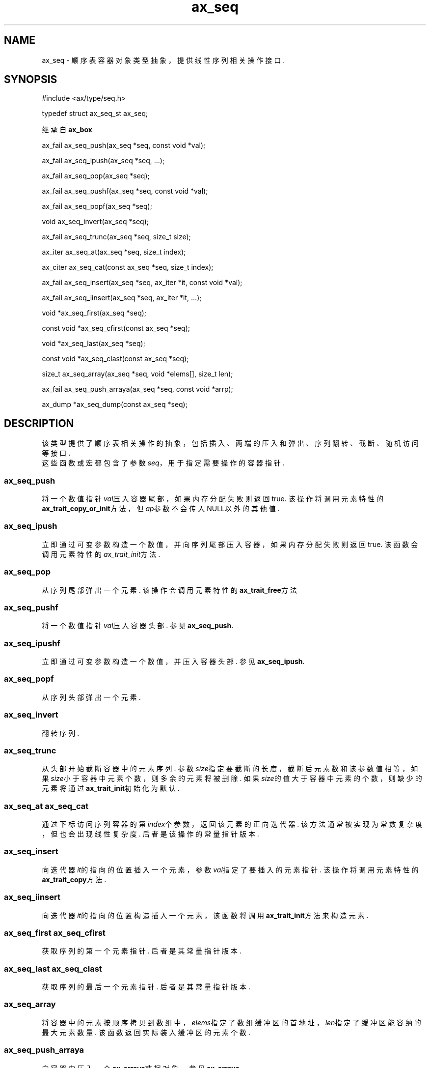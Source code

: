 .TH "ax_seq" 3 "Mar 9 2022" "axe"

.SH NAME
ax_seq \- 顺序表容器对象类型抽象，提供线性序列相关操作接口\&.  

.SH SYNOPSIS
.EX
#include <ax/type/seq.h>

typedef struct ax_seq_st ax_seq;

继承自 \fBax_box\fP

ax_fail ax_seq_push(ax_seq *seq, const void *val);

ax_fail ax_seq_ipush(ax_seq *seq, ...);

ax_fail ax_seq_pop(ax_seq *seq);

ax_fail ax_seq_pushf(ax_seq *seq, const void *val);

ax_fail ax_seq_popf(ax_seq *seq);

void ax_seq_invert(ax_seq *seq);

ax_fail ax_seq_trunc(ax_seq *seq, size_t size);

ax_iter ax_seq_at(ax_seq *seq, size_t index);

ax_citer ax_seq_cat(const ax_seq *seq, size_t index);

ax_fail ax_seq_insert(ax_seq *seq, ax_iter *it, const void *val);

ax_fail ax_seq_iinsert(ax_seq *seq, ax_iter *it, ...);

void *ax_seq_first(ax_seq *seq);

const void *ax_seq_cfirst(const ax_seq *seq);

void *ax_seq_last(ax_seq *seq);

const void *ax_seq_clast(const ax_seq *seq);

size_t ax_seq_array(ax_seq *seq, void *elems[], size_t len);

ax_fail ax_seq_push_arraya(ax_seq *seq, const void *arrp);

ax_dump *ax_seq_dump(const ax_seq *seq);
.EE

.SH DESCRIPTION
该类型提供了顺序表相关操作的抽象，包括插入、两端的压入和弹出、序列翻转、截断、随机访问等接口.
.br
这些函数或宏都包含了参数\fIseq\fP，用于指定需要操作的容器指针.
.SS ax_seq_push
将一个数值指针\fIval\fP压入容器尾部，如果内存分配失败则返回true. 该操作将调用元素特性的\fBax_trait_copy_or_init\fP方法，但\fIap\fP参数不会传入NULL以外的其他值.
.SS ax_seq_ipush
立即通过可变参数构造一个数值，并向序列尾部压入容器，如果内存分配失败则返回true. 该函数会调用元素特性的\fIax_trait_init\fP方法.
.SS ax_seq_pop
从序列尾部弹出一个元素. 该操作会调用元素特性的\fBax_trait_free\fP方法
.SS ax_seq_pushf
将一个数值指针\fIval\fP压入容器头部. 参见\fBax_seq_push\fP.
.SS ax_seq_ipushf
立即通过可变参数构造一个数值，并压入容器头部. 参见\fBax_seq_ipush\fP.
.SS ax_seq_popf
从序列头部弹出一个元素.
.SS ax_seq_invert
翻转序列.
.SS ax_seq_trunc
从头部开始截断容器中的元素序列. 参数\fIsize\fP指定要截断的长度，截断后元素数和该参数值相等，如果\fIsize\fP小于容器中元素个数，则多余的元素将被删除. 如果\fIsize\fP的值大于容器中元素的个数，则缺少的元素将通过\fBax_trait_init\fP初始化为默认.
.SS ax_seq_at ax_seq_cat
通过下标访问序列容器的第\fIindex\fP个参数，返回该元素的正向迭代器. 该方法通常被实现为常数复杂度，但也会出现线性复杂度. 后者是该操作的常量指针版本.
.SS ax_seq_insert
向迭代器\fIit\fP的指向的位置插入一个元素，参数\fIval\fP指定了要插入的元素指针. 该操作将调用元素特性的\fBax_trait_copy\fP方法.
.SS ax_seq_iinsert
向迭代器\fIit\fP的指向的位置构造插入一个元素，该函数将调用\fBax_trait_init\fP方法来构造元素.
.SS ax_seq_first ax_seq_cfirst
获取序列的第一个元素指针. 后者是其常量指针版本.
.SS ax_seq_last ax_seq_clast
获取序列的最后一个元素指针. 后者是其常量指针版本.
.SS ax_seq_array
将容器中的元素按顺序拷贝到数组中，\fIelems\fP指定了数组缓冲区的首地址，\fIlen\fP指定了缓冲区能容纳的最大元素数量. 该函数返回实际装入缓冲区的元素个数.
.SS ax_seq_push_arraya
向容器中压入一个\fBax_arraya\fP数据对象，参见\fBax_arraya\fP.
.SS ax_seq_dump
将对象转储，参见\fBax_dump\fP.

.SH SEE ALSO
\fBax_box\fP(3) \fBax_trait\fP(3) \fBax_iter\fP(3) \fBax_arraya\fP(3)

.SH AUTHOR
李希林 <lixilin@mail.ru>
